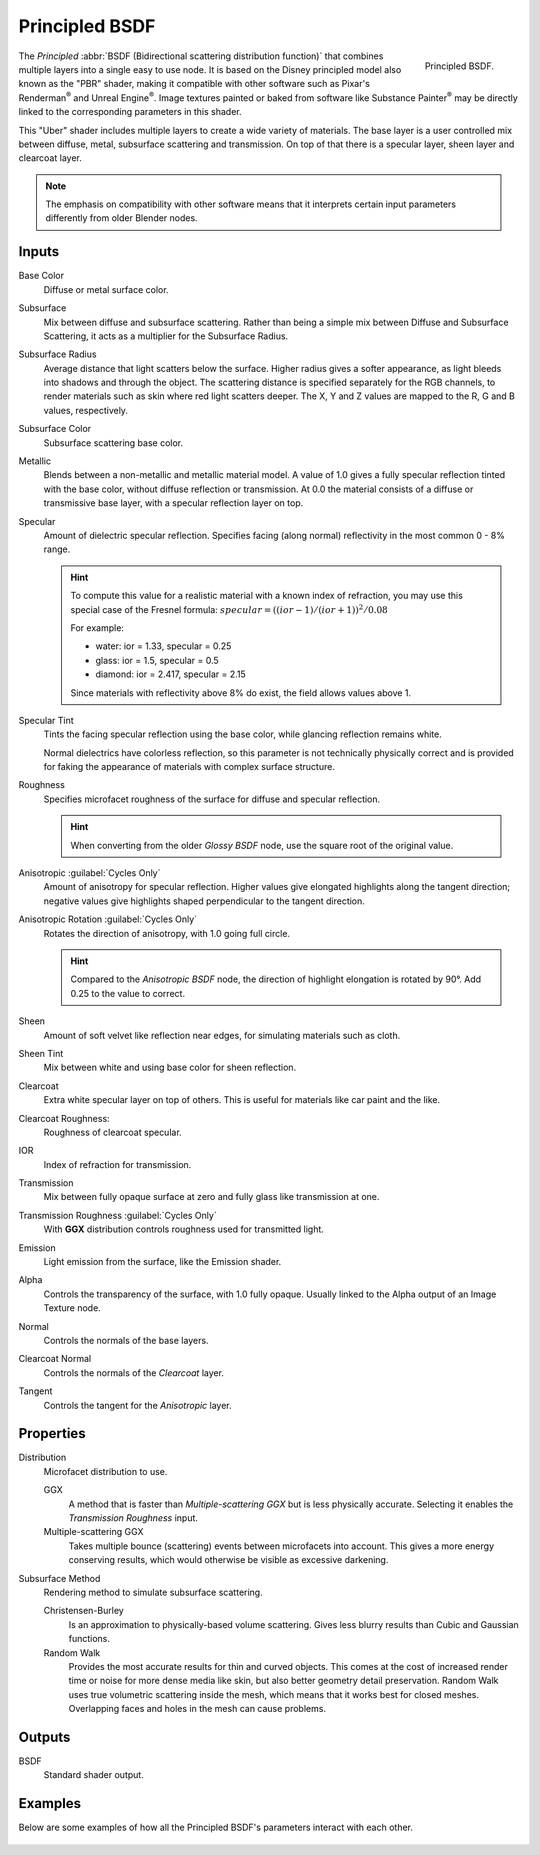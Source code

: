 .. _bpy.types.ShaderNodeBsdfPrincipled:

***************
Principled BSDF
***************

.. figure:: /images/render_cycles_nodes_types_shaders_principled_node.png
   :align: right

   Principled BSDF.

The *Principled* :abbr:`BSDF (Bidirectional scattering distribution function)`
that combines multiple layers into a single easy to use node.
It is based on the Disney principled model also known as the "PBR" shader,
making it compatible with other software such as Pixar's Renderman\ :sup:`®`
and Unreal Engine\ :sup:`®`. Image textures painted or baked from
software like Substance Painter\ :sup:`®` may be directly linked to
the corresponding parameters in this shader.

This "Uber" shader includes multiple layers to create a wide variety of materials.
The base layer is a user controlled mix between diffuse, metal,
subsurface scattering and transmission.
On top of that there is a specular layer, sheen layer and clearcoat layer.

.. note::

   The emphasis on compatibility with other software means that it interprets
   certain input parameters differently from older Blender nodes.


Inputs
======

Base Color
   Diffuse or metal surface color.
Subsurface
   Mix between diffuse and subsurface scattering.
   Rather than being a simple mix between Diffuse and Subsurface Scattering,
   it acts as a multiplier for the Subsurface Radius.
Subsurface Radius
   Average distance that light scatters below the surface.
   Higher radius gives a softer appearance, as light bleeds into shadows and through the object.
   The scattering distance is specified separately for the RGB channels,
   to render materials such as skin where red light scatters deeper.
   The X, Y and Z values are mapped to the R, G and B values, respectively.
Subsurface Color
   Subsurface scattering base color.
Metallic
   Blends between a non-metallic and metallic material model.
   A value of 1.0 gives a fully specular reflection tinted with the base color,
   without diffuse reflection or transmission.
   At 0.0 the material consists of a diffuse or transmissive base layer, with a specular reflection layer on top.
Specular
   Amount of dielectric specular reflection. Specifies facing (along normal)
   reflectivity in the most common 0 - 8% range.

   .. hint::

      To compute this value for a realistic material with a known index of
      refraction, you may use this special case of the Fresnel formula:
      :math:`specular = ((ior - 1)/(ior + 1))^2 / 0.08`

      For example:

      - water: ior = 1.33, specular = 0.25
      - glass: ior = 1.5, specular = 0.5
      - diamond: ior = 2.417, specular = 2.15

      Since materials with reflectivity above 8% do exist, the field allows values above 1.

Specular Tint
   Tints the facing specular reflection using the base color, while glancing reflection remains white.

   Normal dielectrics have colorless reflection, so this parameter is not technically physically correct
   and is provided for faking the appearance of materials with complex surface structure.
Roughness
   Specifies microfacet roughness of the surface for diffuse and specular reflection.

   .. hint::

      When converting from the older *Glossy BSDF* node, use the square root of the original value.

Anisotropic :guilabel:`Cycles Only`
   Amount of anisotropy for specular reflection. Higher values give elongated highlights along the tangent direction;
   negative values give highlights shaped perpendicular to the tangent direction.
Anisotropic Rotation :guilabel:`Cycles Only`
   Rotates the direction of anisotropy, with 1.0 going full circle.

   .. hint::

      Compared to the *Anisotropic BSDF* node, the direction of highlight elongation
      is rotated by 90°. Add 0.25 to the value to correct.

Sheen
   Amount of soft velvet like reflection near edges,
   for simulating materials such as cloth.
Sheen Tint
   Mix between white and using base color for sheen reflection.
Clearcoat
   Extra white specular layer on top of others.
   This is useful for materials like car paint and the like.
Clearcoat Roughness:
   Roughness of clearcoat specular.
IOR
   Index of refraction for transmission.
Transmission
   Mix between fully opaque surface at zero and fully glass like transmission at one.
Transmission Roughness :guilabel:`Cycles Only`
   With **GGX** distribution controls roughness used for transmitted light.
Emission
   Light emission from the surface, like the Emission shader.
Alpha
   Controls the transparency of the surface, with 1.0 fully opaque.
   Usually linked to the Alpha output of an Image Texture node.
Normal
   Controls the normals of the base layers.
Clearcoat Normal
   Controls the normals of the *Clearcoat* layer.
Tangent
   Controls the tangent for the *Anisotropic* layer.


Properties
==========

Distribution
   Microfacet distribution to use.

   GGX
      A method that is faster than *Multiple-scattering GGX*
      but is less physically accurate. Selecting it enables the *Transmission Roughness* input.
   Multiple-scattering GGX
      Takes multiple bounce (scattering) events between microfacets into account.
      This gives a more energy conserving results,
      which would otherwise be visible as excessive darkening.

Subsurface Method
   Rendering method to simulate subsurface scattering.

   Christensen-Burley
      Is an approximation to physically-based volume scattering.
      Gives less blurry results than Cubic and Gaussian functions.
   Random Walk
      Provides the most accurate results for thin and curved objects.
      This comes at the cost of increased render time or noise for more dense media like skin,
      but also better geometry detail preservation.
      Random Walk uses true volumetric scattering inside the mesh,
      which means that it works best for closed meshes.
      Overlapping faces and holes in the mesh can cause problems.


Outputs
=======

BSDF
   Standard shader output.


Examples
========

Below are some examples of how all the Principled BSDF's
parameters interact with each other.

.. figure:: /images/render_cycles_nodes_types_shaders_principled_example-1a.jpg
.. figure:: /images/render_cycles_nodes_types_shaders_principled_example-2a.jpg
.. figure:: /images/render_cycles_nodes_types_shaders_principled_example-2b.jpg
